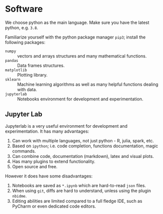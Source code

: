 * Software
:PROPERTIES:
:CREATED:  [2020-09-17 Thu 17:22]
:END:

We choose python as the main language. Make sure you have the latest python, e.g. =3.8=. 

Familiarize yourself with the python package manager =pip3=; install the following packages:

- =numpy= :: vectors and arrays structures and many mathematical functions. 
- =pandas= :: Data frames structures.
- =matplotlib= :: Plotting library.
- =sklearn= :: Machine learning algorithms as well as many helpful functions dealing with data.
- =jupyterlab= :: Notebooks environment for development and experimentation.
 
** Jupyter Lab
:PROPERTIES:
:CREATED:  [2020-09-17 Thu 17:31]
:END:

Jupyterlab is a very useful environment for development and experimentation. It has many advantages:

1. Can work with multiple languages, not just python - R, julia, spark, etc.
2. Based on =ipython=; i.e. code completion, functions documentation, magic commands. 
3. Can combine code, documentation (markdown), latex and visual plots.
4. Has many plugins to extend functionality.
5. Open source and free. 

However it does have some disadvantages:
1. Notebooks are saved as =*.ipynb= which are hard-to-read =json= files.
2. When using =git=, diffs are hard to understand, unless using the plugin =nbidme=.
3. Editing abilities are limited compared to a full fledge IDE, such as PyCharm or even dedicated code editors. 
